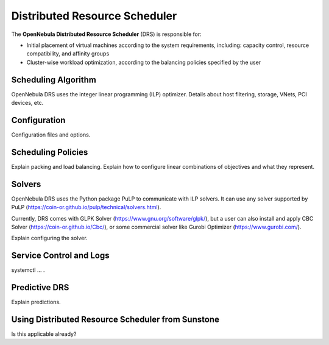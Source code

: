 .. _scheduler_drs:

==============================
Distributed Resource Scheduler
==============================

The **OpenNebula Distributed Resource Scheduler** (DRS) is responsible for:

* Initial placement of virtual machines according to the system requirements, including: capacity control, resource compatibility, and affinity groups
* Cluster-wise workload optimization, according to the balancing policies specified by the user

Scheduling Algorithm
====================

OpenNebula DRS uses the integer linear programming (ILP) optimizer.
Details about host filtering, storage, VNets, PCI devices, etc.

Configuration
=============

Configuration files and options.

Scheduling Policies
===================

Explain packing and load balancing.
Explain how to configure linear combinations of objectives and what they represent.

Solvers
=======

OpenNebula DRS uses the Python package PuLP to communicate with ILP solvers. It can use any solver supported by PuLP (https://coin-or.github.io/pulp/technical/solvers.html).

Currently, DRS comes with GLPK Solver (https://www.gnu.org/software/glpk/), but a user can also install and apply CBC Solver (https://coin-or.github.io/Cbc/), or some commercial solver like Gurobi Optimizer (https://www.gurobi.com/).

Explain configuring the solver.

Service Control and Logs
========================

systemctl … .

Predictive DRS
==============

Explain predictions.

Using Distributed Resource Scheduler from Sunstone
==================================================

Is this applicable already?
